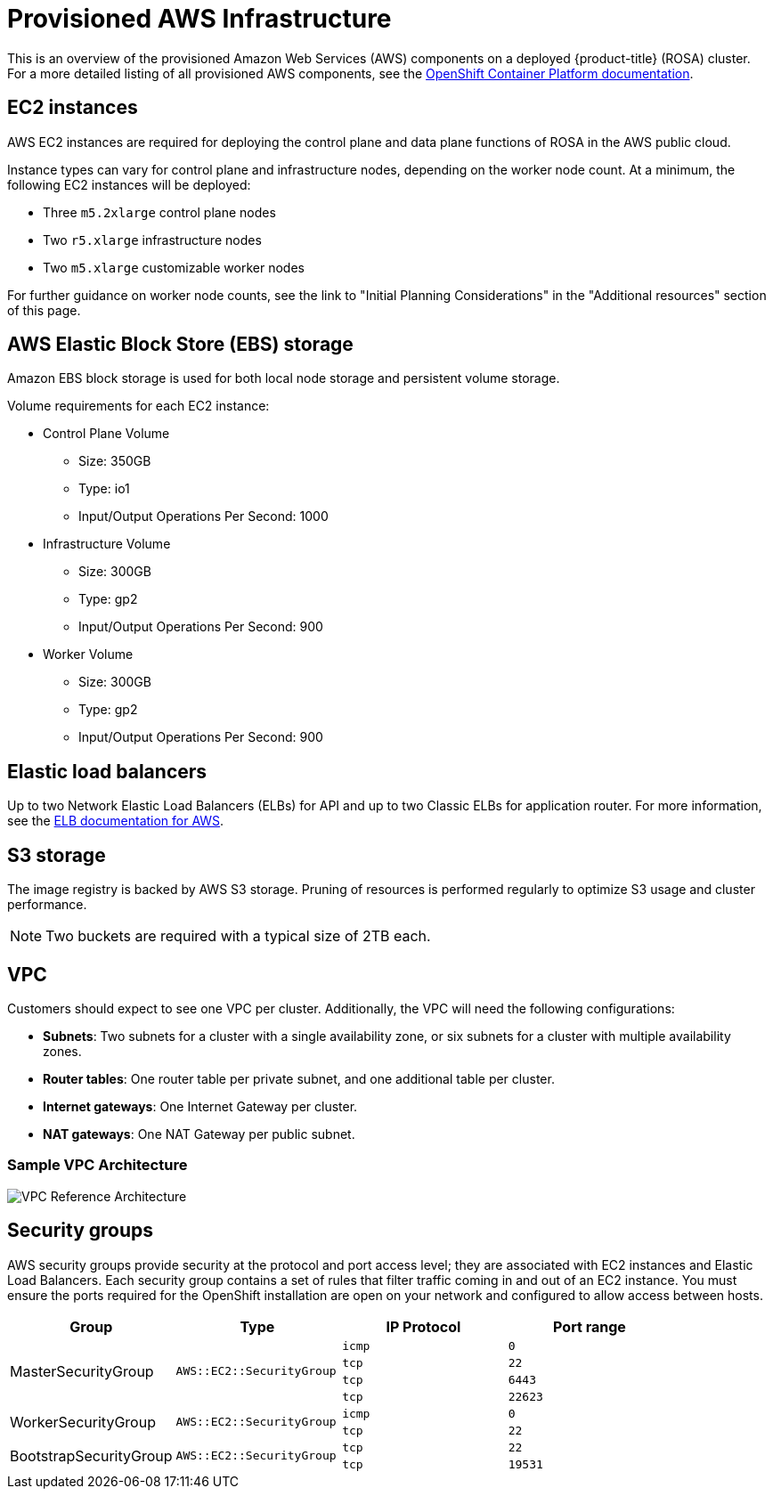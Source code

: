 // Module included in the following assemblies:
//
// * rosa_getting_started/rosa-aws-prereqs.adoc

[id="rosa-aws-policy-provisioned_{context}"]
= Provisioned AWS Infrastructure


This is an overview of the provisioned Amazon Web Services (AWS) components on a deployed {product-title} (ROSA) cluster. For a more detailed listing of all provisioned AWS components, see the link:https://access.redhat.com/documentation/en-us/openshift_container_platform/[OpenShift Container Platform documentation].

[id="rosa-ec2-instances_{context}"]
== EC2 instances

AWS EC2 instances are required for deploying the control plane and data plane functions of ROSA in the AWS public cloud.

Instance types can vary for control plane and infrastructure nodes, depending on the worker node count. At a minimum, the following EC2 instances will be deployed:

- Three `m5.2xlarge` control plane nodes
- Two `r5.xlarge` infrastructure nodes
- Two `m5.xlarge` customizable worker nodes

For further guidance on worker node counts, see the link to "Initial Planning Considerations" in the "Additional resources" section of this page.

[id="rosa-ebs-storage_{context}"]
== AWS Elastic Block Store (EBS) storage

Amazon EBS block storage is used for both local node storage and persistent volume storage.

Volume requirements for each EC2 instance:

- Control Plane Volume
* Size: 350GB
* Type: io1
* Input/Output Operations Per Second: 1000

- Infrastructure Volume
* Size: 300GB
* Type: gp2
* Input/Output Operations Per Second: 900

- Worker Volume
* Size: 300GB
* Type: gp2
* Input/Output Operations Per Second: 900

[id="rosa-elastic-load-balancers_{context}"]
== Elastic load balancers

Up to two Network Elastic Load Balancers (ELBs) for API and up to two Classic ELBs for application router. For more information, see the link:https://aws.amazon.com/elasticloadbalancing/features/#Details_for_Elastic_Load_Balancing_Products[ELB documentation for AWS].

[id="rosa-s3-storage_{context}"]
== S3 storage
The image registry is backed by AWS S3 storage. Pruning of resources is performed regularly to optimize S3 usage and cluster performance.

[NOTE]
====
Two buckets are required with a typical size of 2TB each.
====

[id="rosa-vpc_{context}"]
== VPC
Customers should expect to see one VPC per cluster. Additionally, the VPC will need the following configurations:

* *Subnets*: Two subnets for a cluster with a single availability zone, or six subnets for a cluster with multiple availability zones.

* *Router tables*: One router table per private subnet, and one additional table per cluster.

* *Internet gateways*: One Internet Gateway per cluster.

* *NAT gateways*: One NAT Gateway per public subnet.

=== Sample VPC Architecture

image::VPC-Diagram.png[VPC Reference Architecture]

[id="rosa-security-groups_{context}"]
== Security groups

AWS security groups provide security at the protocol and port access level; they are associated with EC2 instances and Elastic Load Balancers. Each security group contains a set of rules that filter traffic coming in and out of an EC2 instance. You must ensure the ports required for the OpenShift installation are open on your network and configured to allow access between hosts.

[cols="2a,2a,2a,2a",options="header"]
|===

|Group
|Type
|IP Protocol
|Port range


.4+|MasterSecurityGroup
.4+|`AWS::EC2::SecurityGroup`
|`icmp`
|`0`

|`tcp`
|`22`

|`tcp`
|`6443`

|`tcp`
|`22623`

.2+|WorkerSecurityGroup
.2+|`AWS::EC2::SecurityGroup`
|`icmp`
|`0`

|`tcp`
|`22`


.2+|BootstrapSecurityGroup
.2+|`AWS::EC2::SecurityGroup`

|`tcp`
|`22`

|`tcp`
|`19531`

|===
